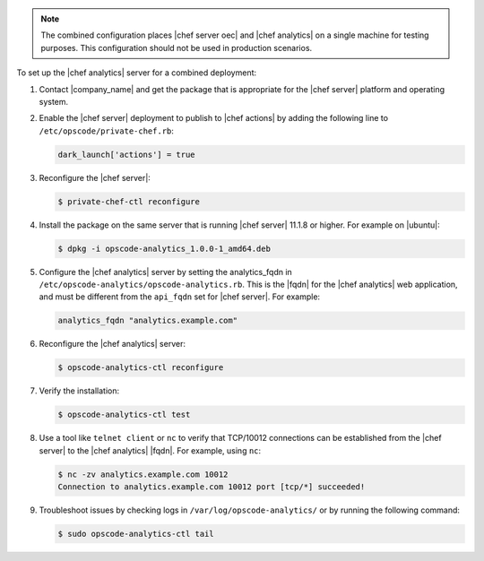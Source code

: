 .. The contents of this file may be included in multiple topics (using the includes directive).
.. The contents of this file should be modified in a way that preserves its ability to appear in multiple topics.

.. note:: The combined configuration places |chef server oec| and |chef analytics| on a single machine for testing purposes. This configuration should not be used in production scenarios.

To set up the |chef analytics| server for a combined deployment:

#. Contact |company_name| and get the package that is appropriate for the |chef server| platform and operating system.
#. Enable the |chef server| deployment to publish to |chef actions| by adding the following line to ``/etc/opscode/private-chef.rb``:

   .. code-block:: bash

      dark_launch['actions'] = true

#. Reconfigure the |chef server|:

   .. code-block:: bash

      $ private-chef-ctl reconfigure

#. Install the package on the same server that is running |chef server| 11.1.8 or higher. For example on |ubuntu|:

   .. code-block:: bash

      $ dpkg -i opscode-analytics_1.0.0-1_amd64.deb

#. Configure the |chef analytics| server by setting the analytics_fqdn in ``/etc/opscode-analytics/opscode-analytics.rb``. This is the |fqdn| for the |chef analytics| web application, and must be different from the ``api_fqdn`` set for |chef server|. For example:

   .. code-block:: bash

      analytics_fqdn "analytics.example.com"

#. Reconfigure the |chef analytics| server:

   .. code-block:: bash

      $ opscode-analytics-ctl reconfigure

#. Verify the installation:

   .. code-block:: bash

      $ opscode-analytics-ctl test

#. Use a tool like ``telnet client`` or ``nc`` to verify that TCP/10012 connections can be established from the |chef server| to the |chef analytics| |fqdn|. For example, using ``nc``:

   .. code-block:: bash

      $ nc -zv analytics.example.com 10012
      Connection to analytics.example.com 10012 port [tcp/*] succeeded!

#. Troubleshoot issues by checking logs in ``/var/log/opscode-analytics/`` or by running the following command:

   .. code-block:: bash

      $ sudo opscode-analytics-ctl tail